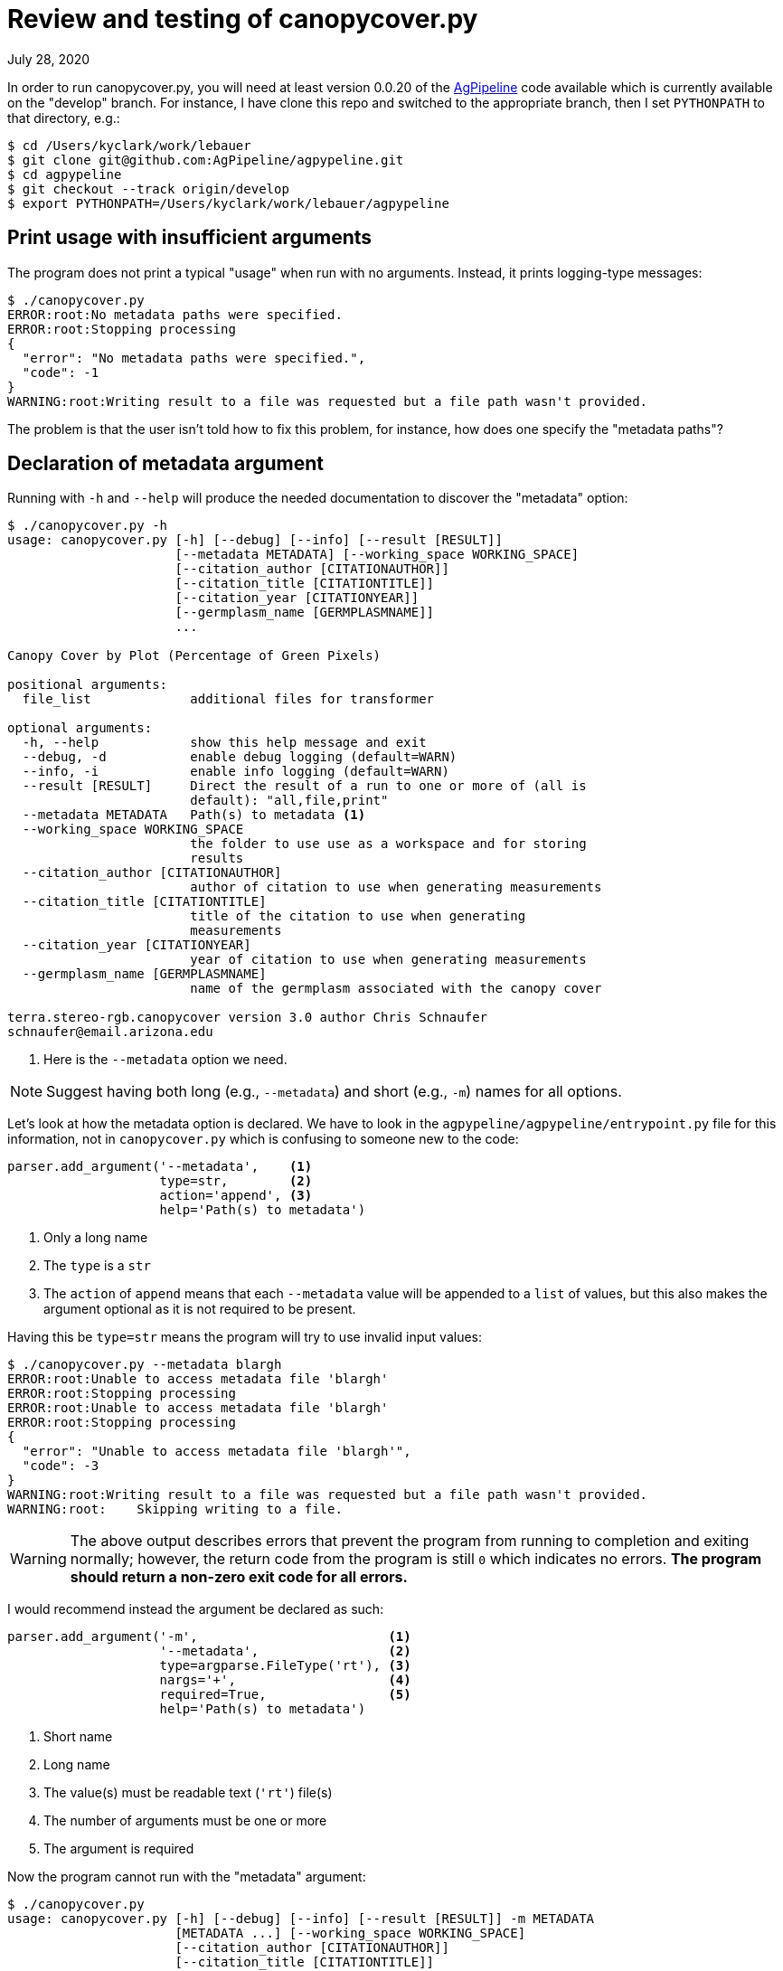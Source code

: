 = Review and testing of canopycover.py

July 28, 2020

In order to run canopycover.py, you will need at least version 0.0.20 of the https://github.com/AgPipeline/agpypeline[AgPipeline] code available which is currently available on the "develop" branch.
For instance, I have clone this repo and switched to the appropriate branch, then I set `PYTHONPATH` to that directory, e.g.:

----
$ cd /Users/kyclark/work/lebauer
$ git clone git@github.com:AgPipeline/agpypeline.git
$ cd agpypeline
$ git checkout --track origin/develop
$ export PYTHONPATH=/Users/kyclark/work/lebauer/agpypeline
----

== Print usage with insufficient arguments

The program does not print a typical "usage" when run with no arguments.
Instead, it prints logging-type messages:

----
$ ./canopycover.py
ERROR:root:No metadata paths were specified.
ERROR:root:Stopping processing
{
  "error": "No metadata paths were specified.",
  "code": -1
}
WARNING:root:Writing result to a file was requested but a file path wasn't provided.
----

The problem is that the user isn't told how to fix this problem, for instance, how does one specify the "metadata paths"?

== Declaration of metadata argument

Running with `-h` and `--help` will produce the needed documentation to discover the "metadata" option:

----
$ ./canopycover.py -h
usage: canopycover.py [-h] [--debug] [--info] [--result [RESULT]]
                      [--metadata METADATA] [--working_space WORKING_SPACE]
                      [--citation_author [CITATIONAUTHOR]]
                      [--citation_title [CITATIONTITLE]]
                      [--citation_year [CITATIONYEAR]]
                      [--germplasm_name [GERMPLASMNAME]]
                      ...

Canopy Cover by Plot (Percentage of Green Pixels)

positional arguments:
  file_list             additional files for transformer

optional arguments:
  -h, --help            show this help message and exit
  --debug, -d           enable debug logging (default=WARN)
  --info, -i            enable info logging (default=WARN)
  --result [RESULT]     Direct the result of a run to one or more of (all is
                        default): "all,file,print"
  --metadata METADATA   Path(s) to metadata <1>
  --working_space WORKING_SPACE
                        the folder to use use as a workspace and for storing
                        results
  --citation_author [CITATIONAUTHOR]
                        author of citation to use when generating measurements
  --citation_title [CITATIONTITLE]
                        title of the citation to use when generating
                        measurements
  --citation_year [CITATIONYEAR]
                        year of citation to use when generating measurements
  --germplasm_name [GERMPLASMNAME]
                        name of the germplasm associated with the canopy cover

terra.stereo-rgb.canopycover version 3.0 author Chris Schnaufer
schnaufer@email.arizona.edu
----

<1> Here is the `--metadata` option we need.

NOTE: Suggest having both long (e.g., `--metadata`) and short (e.g., `-m`) names for all options.

Let's look at how the metadata option is declared.
We have to look in the `agpypeline/agpypeline/entrypoint.py` file for this information, not in `canopycover.py` which is confusing to someone new to the code:

----
parser.add_argument('--metadata',    <1>
                    type=str,        <2>
                    action='append', <3>
                    help='Path(s) to metadata')
----

<1> Only a long name
<2> The `type` is a `str`
<3> The `action` of `append` means that each `--metadata` value will be appended to a `list` of values, but this also makes the argument optional as it is not required to be present.

Having this be `type=str` means the program will try to use invalid input values:

----
$ ./canopycover.py --metadata blargh
ERROR:root:Unable to access metadata file 'blargh'
ERROR:root:Stopping processing
ERROR:root:Unable to access metadata file 'blargh'
ERROR:root:Stopping processing
{
  "error": "Unable to access metadata file 'blargh'",
  "code": -3
}
WARNING:root:Writing result to a file was requested but a file path wasn't provided.
WARNING:root:    Skipping writing to a file.
----

WARNING: The above output describes errors that prevent the program from running to completion and exiting normally; however, the return code from the program is still `0` which indicates no errors. **The program should return a non-zero exit code for all errors.**

I would recommend instead the argument be declared as such:

----
parser.add_argument('-m',                         <1>
                    '--metadata',                 <2>
                    type=argparse.FileType('rt'), <3>
                    nargs='+',                    <4>
                    required=True,                <5>
                    help='Path(s) to metadata')
----

<1> Short name
<2> Long name
<3> The value(s) must be readable text (`'rt'`) file(s)
<4> The number of arguments must be one or more
<5> The argument is required

Now the program cannot run with the "metadata" argument:

----
$ ./canopycover.py
usage: canopycover.py [-h] [--debug] [--info] [--result [RESULT]] -m METADATA
                      [METADATA ...] [--working_space WORKING_SPACE]
                      [--citation_author [CITATIONAUTHOR]]
                      [--citation_title [CITATIONTITLE]]
                      [--citation_year [CITATIONYEAR]]
                      [--germplasm_name [GERMPLASMNAME]]
                      ...
canopycover.py: error: the following arguments are required: -m/--metadata
----

Nor will the program run with invalid values:

----
$ ./canopycover.py -m blargh
usage: canopycover.py [-h] [--debug] [--info] [--result [RESULT]] -m METADATA
                      [METADATA ...] [--working_space WORKING_SPACE]
                      [--citation_author [CITATIONAUTHOR]]
                      [--citation_title [CITATIONTITLE]]
                      [--citation_year [CITATIONYEAR]]
                      [--germplasm_name [GERMPLASMNAME]]
                      ...
canopycover.py: error: argument -m/--metadata: can't open 'blargh': \
[Errno 2] No such file or directory: 'blargh'
----

NOTE: Both incantations above will cause the program to exit with a non-zero exit code to indicate failure. This along with the usage and error messages are handled automatically by `argparse` entirely because of how the parameter was described so no action is required by the programmer.

NOTE: This would change the code that uses the "metadata" arguments because, in addition to validating that the input is a readable text file, `argparse` will open the file(s) and provide open file handles for the value.

== Providing test inputs

The current repository lacks example input files.
I have added a "test_data" directory with images and a sample metadata file ("meta.yaml").

== Requiring input files

Attempting to run the program with only a `--metadata` argument still proves to be insufficient:

----
$ ./canopycover.py --metadata test_data/meta.yaml
{
  "code": -1,
  "message": "Unable to find an image file to work with",
  "error": "Unknown error returned from check_continue call"
}
WARNING:root:Writing result to a file was requested but a file path wasn't provided.
WARNING:root:    Skipping writing to a file.
----

Again, this is error output, but the program returns an exit code of `0` which does not indicate failure.

As we can see from the "usage" above, the "file_list" of input images is declared as a "positional" argument.
Often these would be required for the program to run, so let's inspect how the argument was declared.
Again, we have to look in `agpypeline/agpypeline/entrypoint.py` for this, not in `canopycover.py`:

----
parser.add_argument('file_list',
                    nargs=argparse.REMAINDER,
                    help='additional files for transformer')
----

The `argparse.REMAINDER` is a `str` value of `'...'`, so using this as the argument to `nargs` makes this argument optional.
For instance, here is how a I could write a simple program that requires _one or more_ positional argument:

----
import argparse

parser = argparse.ArgumentParser(description='nargs')
parser.add_argument(
    'positional',
    metavar='str',
    nargs='+', <1>
    help='A positional argument')

args = parser.parse_args()
print(args.positional)
----

<1> This makes the program require one or more values.

If I run this, I must provide a positional argument:

----
$ ./foo.py
usage: foo.py [-h] str [str ...]
foo.py: error: the following arguments are required: str
----

If I change the above program like so:

----
import argparse

parser = argparse.ArgumentParser(description='nargs')
parser.add_argument(
    'positional',
    metavar='str',
    nargs=argparse.REMAINDER, <1>
    help='A positional argument')

args = parser.parse_args()
print(args.positional)
----

<1> `argparse.REMAINDER` is the string `'...'` which does not indicate that values must be supplied.

Now the program will run with no arguments and so will print an empty list:

----
$ ./foo.py
[]
----

If input files are required for the program to run, I would recommend the parameter be declared like so:

----
parser.add_argument('file_list',
                    nargs='+', <1>
                    type=argparse.FileType('r'), <2>
                    help='additional files for transformer')
----

<1> `+` means "one or more"; other values include `*` for "zero or more" and `?` for "zero or one."
<2> Since these are input _files_, let `argparse` validate. See notes below.

With this change, the program will produce the following usage and error message and will return a non-zero exit code:

----
$ ./canopycover.py --metadata test_data/meta.yaml
usage: canopycover.py [-h] [--debug] [--info] [--result [RESULT]]
                      [--metadata METADATA] [--working_space WORKING_SPACE]
                      [--citation_author [CITATIONAUTHOR]]
                      [--citation_title [CITATIONTITLE]]
                      [--citation_year [CITATIONYEAR]]
                      [--germplasm_name [GERMPLASMNAME]]
                      file_list [file_list ...]
canopycover.py: error: the following arguments are required: file_list
----

NOTE: WRT #2 callout above, if you don't want to deal with open file handles, you can call the `fh.close()` method on the values and use the `fh.name` value to get access to the file's path. 

Alternately, leave out the `type` and add a manual check.
You can use `parser.error()` to generate a helpful message and exit the program with a non-zero value:

----
args = parser.parse_args()

if bad := list(filter(lambda f: not os.path.isfile(f), args.file_list)):
    parser.error(f'Invalid files: {", ".join(bad)}')
----

Here is what that code looks like:

----
$ ./canopycover.py --metadata test_data/meta.yaml foo bar
usage: canopycover.py [-h] [--debug] [--info] [--result [RESULT]]
                      [--metadata METADATA] [--working_space WORKING_SPACE]
                      [--citation_author [CITATIONAUTHOR]]
                      [--citation_title [CITATIONTITLE]]
                      [--citation_year [CITATIONYEAR]]
                      [--germplasm_name [GERMPLASMNAME]]
                      ...
canopycover.py: error: Invalid files: foo, bar
----

The ultimate point is to validate both the _number_, _type_, and _validity_ of each argument and to provide useful feedback to the user as to how to fix the problems.
It's also crucial that programs correctly report their exit codes, and this program fails to return non-zero values upon failure.
The `argparse` interface provides many ways to handle these "boundary" problems (e.g., getting data/configuration into your program from outside).
Many problems I see in this codebase could be handled simply and efficiently by leaning on `argparse` more heavily.

== Requiring "working_space" argument

So far, brute force has revealed that the program requires both a `--metadata` (required) option and an position input file, so we can try to run with those:

----
$ ./canopycover.py --metadata test_data/meta.yaml test_data/rgb_17_7_W.tif
Traceback (most recent call last):
  File "./canopycover.py", line 394, in <module>
    entrypoint.entrypoint(CONFIGURATION, CanopyCover())
  File "/Users/kyclark/work/lebauer/agpypeline/agpypeline/entrypoint.py", line 510, in entrypoint
    do_work(parser, configuration_info, algorithm_instance)
  File "/Users/kyclark/work/lebauer/agpypeline/agpypeline/entrypoint.py", line 486, in do_work
    result = __internal__.perform_processing(transformer_instance,
  File "/Users/kyclark/work/lebauer/agpypeline/agpypeline/entrypoint.py", line 334, in perform_processing
    result = algorithm_instance.perform_process(
  File "./canopycover.py", line 267, in perform_process
    geo_csv_filename = os.path.join(check_md['working_folder'],
  File "/Library/Frameworks/Python.framework/Versions/3.8/lib/python3.8/posixpath.py", line 76, in join <1>
    a = os.fspath(a)
TypeError: expected str, bytes or os.PathLike object, not NoneType
----

<1> This call to `os.path.join()` is the source of the error.

Following on earlier discussions with David and Chris, this is an example of an uncaught exception.
It at least provides a traceback so that we can identify the line of the `canopycover.py` where the code failed:

----
geo_csv_filename = os.path.join(check_md['working_folder'],
                                "canopycover_geostreams.csv")
----

**The problem is that the exception in no way gives any indication as to why this code failed.**
We have to manually dig into the code to figure that out.

This code exists in the `canopycover.perform_process()` function which is declared like so:

----
def perform_process(self, environment: Environment, check_md: dict,
                    transformer_md: dict, full_md: list) -> dict:
----

And is called by the `entrypoint.py` which calls it like so:

----
result = algorithm_instance.perform_process(
                    environment=environment_instance, **transformer_params)
----

The `perform_process` expected the `check_md` dictionary to contain a "working_folder" value.
I can print the structure of this dictionary for the above run:

----
{'container_name': None,
 'context_md': None,
 'experiment': 'S7_20181011',
 'list_files': <function Environment.get_transformer_params.<locals>.<lambda> at 0x7ffb5146fca0>,
 'season': 'S7_20181011',
 'target_container_name': None,
 'timestamp': '2018-10-11T13:01:02-08:00',
 'trigger_name': None,
 'working_folder': None}
----

NOTE: In general, accessing keys of dictionaries directly using `dict['key']` should be avoided due to the fact that this will generate a "KeyError" exception; better to use the `dict.get()` method, e.g., `check_md.get('working_folder')`.

We see that the `check_md` dict does contain a "working_folder", but the value is `None` which will generate an exception when used with `os.path.join()`:

----
>>> import os
>>> os.path.join(None, 'foo')
Traceback (most recent call last):
  File "<stdin>", line 1, in <module>
  File "/Library/Frameworks/Python.framework/Versions/3.8/lib/python3.8/posixpath.py", line 76, in join
    a = os.fspath(a)
TypeError: expected str, bytes or os.PathLike object, not NoneType
----

The root of this problem lies in a couple of places.
First, the `agpypeline/agpypeline/entrypoint.py` declared the parameter like so:

----
parser.add_argument(
    '--working_space',
    type=str,
    help='the folder to use use as a workspace and for storing results')
----

If the parameter is optional, it should have a `default` value.
I would recommend it be declared like so:

----
parser.add_argument(
    '-w',              <1>
    '--working_space', <2>
    type=str,
    default='output',  <3>
    help='the folder to use use as a workspace and for storing results')
----

<1> Short name
<2> Long name
<3> Default value

And then this directory should be created if it does not exist:

----
args = parser.parse_args()

if not os.path.isdir(args.working_space):
    os.makedirs(args.working_space)
----

The other problem is in how this value is used in `agpypeline/agpypeline/environment.py` where the `check_md` dictionary is declared:

----
check_md = {'timestamp': timestamp,
            'season': season_name,
            'experiment': experiment_name,
            'container_name': None,
            'target_container_name': None,
            'trigger_name': None,
            'context_md': None,
            'working_folder': args.working_space,
            'list_files': lambda: file_list
            }
----

This code could have been another opportunity to check the value of `args.working_space` by using a `NamedTuple` data structure rather than `dict`.
For instance, you could define a class to describe the fields and data types:

----
from typing import NamedTuple, List, TextIO, Optional


class CheckMD(NamedTuple):
    timestamp: str
    season: str
    experiment: str
    container_name: Optional[str]
    target_container_name: Optional[str]
    trigger_name: Optional[str]
    context_md: Optional[str]
    working_folder: str
    list_files: List[TextIO]
----

Then the signature of the function changes:

----
def perform_process(self, environment: Environment, check_md: CheckMD,
                    transformer_md: dict, full_md: list) -> dict:
----

And now `mypy` can check that the code is accessing the correct field names and using them with the correct type information.

Moving on, I will try to indicate an "output" directory:

----
$ ./canopycover.py --metadata test_data/meta.yaml test_data/rgb_17_7_W.tif --working_space output
Traceback (most recent call last):
  File "./canopycover.py", line 394, in <module>
    entrypoint.entrypoint(CONFIGURATION, CanopyCover())
  File "/Users/kyclark/work/lebauer/agpypeline/agpypeline/entrypoint.py", line 521, in entrypoint
    do_work(parser, configuration_info, algorithm_instance)
  File "/Users/kyclark/work/lebauer/agpypeline/agpypeline/entrypoint.py", line 497, in do_work
    result = __internal__.perform_processing(transformer_instance,
  File "/Users/kyclark/work/lebauer/agpypeline/agpypeline/entrypoint.py", line 334, in perform_processing
    result = algorithm_instance.perform_process(
  File "./canopycover.py", line 271, in perform_process
    geo_file = open(geo_csv_filename, 'w') <1>
FileNotFoundError: [Errno 2] No such file or directory: 'output/canopycover_geostreams.csv'
----

<1> The `open()` fails because the "output" directory does not exist. Python cannot open a file path that does/can not exist.

This is the same uncaught exception as before.
Again we know _where_ the problem occurs but not _why_.
We got past the `os.path.join()` function but died on the `open()`.
A user would need to understand that the "output" directory needs to be created before running the program:

----
$ mkdir output
$ ./canopycover.py --metadata test_data/meta.yaml test_data/rgb_17_7_W.tif --working_space output
{
  "code": 0,
  "files": [
    {
      "path": "output/canopycover_geostreams.csv",
      "key": "csv"
    },
    {
      "path": "output/canopycover.csv",
      "key": "csv"
    }
  ]
}
----

This seems an unreasonable requirement when the code to create the directory is two lines (see above).

== Author

Ken Youens-Clark <kyclark@arizona.edu>
